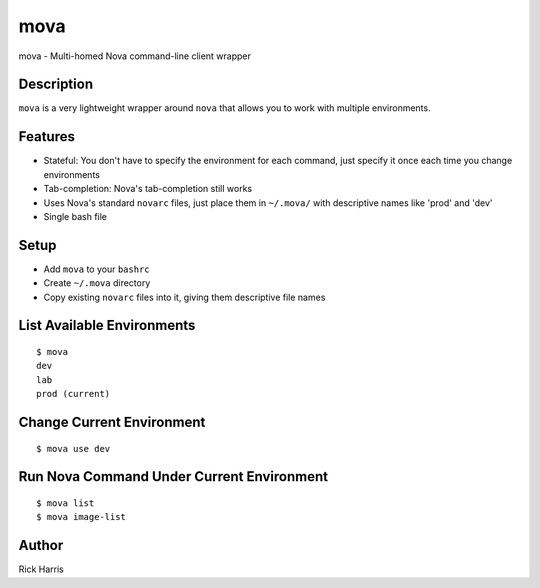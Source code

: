 ====
mova
====

mova - Multi-homed Nova command-line client wrapper

Description
===========

``mova`` is a very lightweight wrapper around ``nova`` that allows you to work
with multiple environments.

Features
========

- Stateful: You don't have to specify the environment for each command, just
  specify it once each time you change environments
- Tab-completion: Nova's tab-completion still works
- Uses Nova's standard ``novarc`` files, just place them in ``~/.mova/`` with
  descriptive names like 'prod' and 'dev'
- Single bash file


Setup
=====

- Add ``mova`` to your ``bashrc``
- Create ``~/.mova`` directory
- Copy existing ``novarc`` files into it, giving them descriptive file names


List Available Environments
===========================

::

    $ mova
    dev
    lab
    prod (current)


Change Current Environment
==========================

::

    $ mova use dev


Run Nova Command Under Current Environment
==========================================

::

    $ mova list
    $ mova image-list


Author
======

Rick Harris
